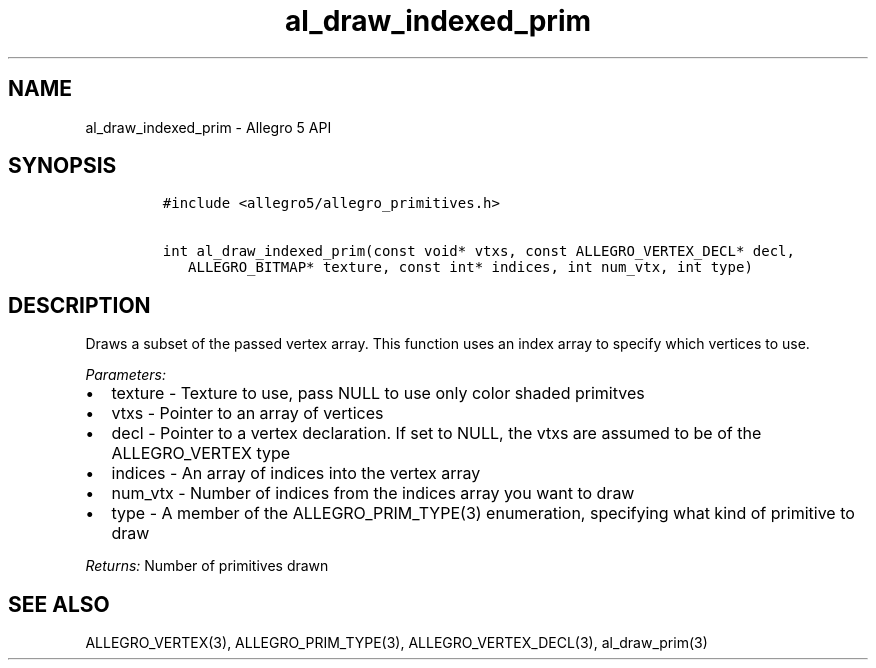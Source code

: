 .\" Automatically generated by Pandoc 3.1.3
.\"
.\" Define V font for inline verbatim, using C font in formats
.\" that render this, and otherwise B font.
.ie "\f[CB]x\f[]"x" \{\
. ftr V B
. ftr VI BI
. ftr VB B
. ftr VBI BI
.\}
.el \{\
. ftr V CR
. ftr VI CI
. ftr VB CB
. ftr VBI CBI
.\}
.TH "al_draw_indexed_prim" "3" "" "Allegro reference manual" ""
.hy
.SH NAME
.PP
al_draw_indexed_prim - Allegro 5 API
.SH SYNOPSIS
.IP
.nf
\f[C]
#include <allegro5/allegro_primitives.h>

int al_draw_indexed_prim(const void* vtxs, const ALLEGRO_VERTEX_DECL* decl,
   ALLEGRO_BITMAP* texture, const int* indices, int num_vtx, int type)
\f[R]
.fi
.SH DESCRIPTION
.PP
Draws a subset of the passed vertex array.
This function uses an index array to specify which vertices to use.
.PP
\f[I]Parameters:\f[R]
.IP \[bu] 2
texture - Texture to use, pass NULL to use only color shaded primitves
.IP \[bu] 2
vtxs - Pointer to an array of vertices
.IP \[bu] 2
decl - Pointer to a vertex declaration.
If set to NULL, the vtxs are assumed to be of the ALLEGRO_VERTEX type
.IP \[bu] 2
indices - An array of indices into the vertex array
.IP \[bu] 2
num_vtx - Number of indices from the indices array you want to draw
.IP \[bu] 2
type - A member of the ALLEGRO_PRIM_TYPE(3) enumeration, specifying what
kind of primitive to draw
.PP
\f[I]Returns:\f[R] Number of primitives drawn
.SH SEE ALSO
.PP
ALLEGRO_VERTEX(3), ALLEGRO_PRIM_TYPE(3), ALLEGRO_VERTEX_DECL(3),
al_draw_prim(3)
